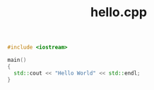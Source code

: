 #+Title: hello.cpp
#+OPTIONS: ^:nil num:nil author:nil email:nil creator:nil timestamp:nil


#+BEGIN_SRC cpp :tangle hello.cpp :padline no
  #include <iostream>

  main()
  {
    std::cout << "Hello World" << std::endl;
  }
#+END_SRC
